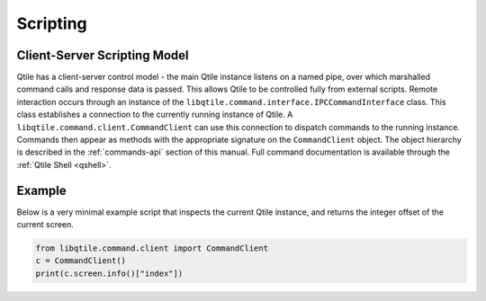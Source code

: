 .. _scripting:

=========
Scripting
=========

Client-Server Scripting Model
=============================

Qtile has a client-server control model - the main Qtile instance listens on a
named pipe, over which marshalled command calls and response data is passed.
This allows Qtile to be controlled fully from external scripts. Remote
interaction occurs through an instance of the
``libqtile.command.interface.IPCCommandInterface`` class. This class
establishes a connection to the currently running instance of Qtile.  A
``libqtile.command.client.CommandClient`` can use this connection to dispatch
commands to the running instance.  Commands then appear as methods with the
appropriate signature on the ``CommandClient`` object.  The object hierarchy is
described in the :ref:`commands-api` section of this manual. Full
command documentation is available through the :ref:`Qtile Shell
<qshell>`.


Example
=======

Below is a very minimal example script that inspects the current Qtile
instance, and returns the integer offset of the current screen.

.. code-block:: python

    from libqtile.command.client import CommandClient
    c = CommandClient()
    print(c.screen.info()["index"])
